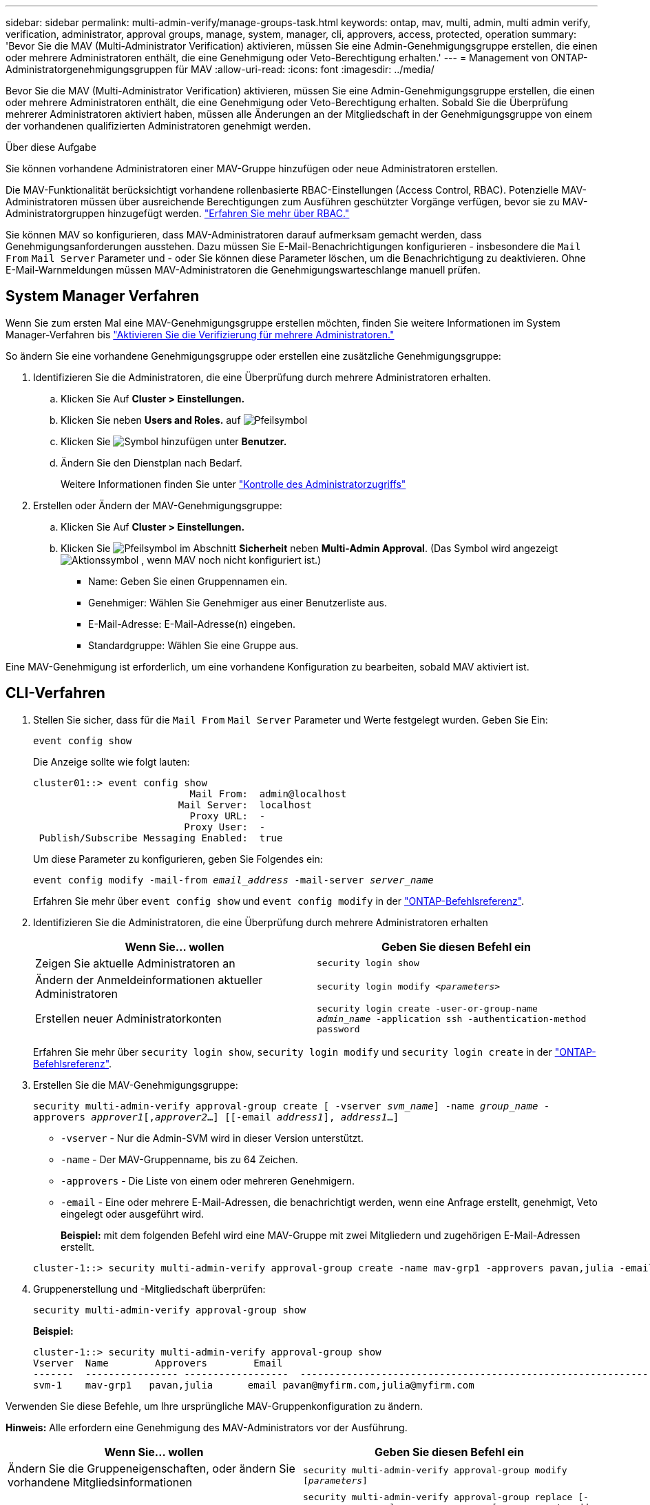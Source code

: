 ---
sidebar: sidebar 
permalink: multi-admin-verify/manage-groups-task.html 
keywords: ontap, mav, multi, admin, multi admin verify, verification, administrator, approval groups, manage, system, manager, cli, approvers, access, protected, operation 
summary: 'Bevor Sie die MAV (Multi-Administrator Verification) aktivieren, müssen Sie eine Admin-Genehmigungsgruppe erstellen, die einen oder mehrere Administratoren enthält, die eine Genehmigung oder Veto-Berechtigung erhalten.' 
---
= Management von ONTAP-Administratorgenehmigungsgruppen für MAV
:allow-uri-read: 
:icons: font
:imagesdir: ../media/


[role="lead"]
Bevor Sie die MAV (Multi-Administrator Verification) aktivieren, müssen Sie eine Admin-Genehmigungsgruppe erstellen, die einen oder mehrere Administratoren enthält, die eine Genehmigung oder Veto-Berechtigung erhalten. Sobald Sie die Überprüfung mehrerer Administratoren aktiviert haben, müssen alle Änderungen an der Mitgliedschaft in der Genehmigungsgruppe von einem der vorhandenen qualifizierten Administratoren genehmigt werden.

.Über diese Aufgabe
Sie können vorhandene Administratoren einer MAV-Gruppe hinzufügen oder neue Administratoren erstellen.

Die MAV-Funktionalität berücksichtigt vorhandene rollenbasierte RBAC-Einstellungen (Access Control, RBAC). Potenzielle MAV-Administratoren müssen über ausreichende Berechtigungen zum Ausführen geschützter Vorgänge verfügen, bevor sie zu MAV-Administratorgruppen hinzugefügt werden. link:../authentication/create-svm-user-accounts-task.html["Erfahren Sie mehr über RBAC."]

Sie können MAV so konfigurieren, dass MAV-Administratoren darauf aufmerksam gemacht werden, dass Genehmigungsanforderungen ausstehen. Dazu müssen Sie E-Mail-Benachrichtigungen konfigurieren - insbesondere die `Mail From` `Mail Server` Parameter und - oder Sie können diese Parameter löschen, um die Benachrichtigung zu deaktivieren. Ohne E-Mail-Warnmeldungen müssen MAV-Administratoren die Genehmigungswarteschlange manuell prüfen.



== System Manager Verfahren

Wenn Sie zum ersten Mal eine MAV-Genehmigungsgruppe erstellen möchten, finden Sie weitere Informationen im System Manager-Verfahren bis link:enable-disable-task.html#system-manager-procedure["Aktivieren Sie die Verifizierung für mehrere Administratoren."]

So ändern Sie eine vorhandene Genehmigungsgruppe oder erstellen eine zusätzliche Genehmigungsgruppe:

. Identifizieren Sie die Administratoren, die eine Überprüfung durch mehrere Administratoren erhalten.
+
.. Klicken Sie Auf *Cluster > Einstellungen.*
.. Klicken Sie neben *Users and Roles.* auf image:icon_arrow.gif["Pfeilsymbol"]
.. Klicken Sie image:icon_add.gif["Symbol hinzufügen"] unter *Benutzer.*
.. Ändern Sie den Dienstplan nach Bedarf.
+
Weitere Informationen finden Sie unter link:../task_security_administrator_access.html["Kontrolle des Administratorzugriffs"]



. Erstellen oder Ändern der MAV-Genehmigungsgruppe:
+
.. Klicken Sie Auf *Cluster > Einstellungen.*
.. Klicken Sie image:icon_arrow.gif["Pfeilsymbol"] im Abschnitt *Sicherheit* neben *Multi-Admin Approval*. (Das Symbol wird angezeigt image:icon_gear.gif["Aktionssymbol"] , wenn MAV noch nicht konfiguriert ist.)
+
*** Name: Geben Sie einen Gruppennamen ein.
*** Genehmiger: Wählen Sie Genehmiger aus einer Benutzerliste aus.
*** E-Mail-Adresse: E-Mail-Adresse(n) eingeben.
*** Standardgruppe: Wählen Sie eine Gruppe aus.






Eine MAV-Genehmigung ist erforderlich, um eine vorhandene Konfiguration zu bearbeiten, sobald MAV aktiviert ist.



== CLI-Verfahren

. Stellen Sie sicher, dass für die `Mail From` `Mail Server` Parameter und Werte festgelegt wurden. Geben Sie Ein:
+
`event config show`

+
Die Anzeige sollte wie folgt lauten:

+
[listing]
----
cluster01::> event config show
                           Mail From:  admin@localhost
                         Mail Server:  localhost
                           Proxy URL:  -
                          Proxy User:  -
 Publish/Subscribe Messaging Enabled:  true
----
+
Um diese Parameter zu konfigurieren, geben Sie Folgendes ein:

+
`event config modify -mail-from _email_address_ -mail-server _server_name_`

+
Erfahren Sie mehr über `event config show` und `event config modify` in der link:https://docs.netapp.com/us-en/ontap-cli/search.html?q=event+config["ONTAP-Befehlsreferenz"^].

. Identifizieren Sie die Administratoren, die eine Überprüfung durch mehrere Administratoren erhalten
+
[cols="50,50"]
|===
| Wenn Sie… wollen | Geben Sie diesen Befehl ein 


| Zeigen Sie aktuelle Administratoren an  a| 
`security login show`



| Ändern der Anmeldeinformationen aktueller Administratoren  a| 
`security login modify _<parameters>_`



| Erstellen neuer Administratorkonten  a| 
`security login create -user-or-group-name _admin_name_ -application ssh -authentication-method password`

|===
+
Erfahren Sie mehr über `security login show`, `security login modify` und `security login create` in der link:https://docs.netapp.com/us-en/ontap-cli/search.html?q=security+login["ONTAP-Befehlsreferenz"^].

. Erstellen Sie die MAV-Genehmigungsgruppe:
+
`security multi-admin-verify approval-group create [ -vserver _svm_name_] -name _group_name_ -approvers _approver1_[,_approver2_…] [[-email _address1_], _address1_...]`

+
** `-vserver` - Nur die Admin-SVM wird in dieser Version unterstützt.
** `-name` - Der MAV-Gruppenname, bis zu 64 Zeichen.
** `-approvers` - Die Liste von einem oder mehreren Genehmigern.
** `-email` - Eine oder mehrere E-Mail-Adressen, die benachrichtigt werden, wenn eine Anfrage erstellt, genehmigt, Veto eingelegt oder ausgeführt wird.
+
*Beispiel:* mit dem folgenden Befehl wird eine MAV-Gruppe mit zwei Mitgliedern und zugehörigen E-Mail-Adressen erstellt.

+
[listing]
----
cluster-1::> security multi-admin-verify approval-group create -name mav-grp1 -approvers pavan,julia -email pavan@myfirm.com,julia@myfirm.com
----


. Gruppenerstellung und -Mitgliedschaft überprüfen:
+
`security multi-admin-verify approval-group show`

+
*Beispiel:*

+
[listing]
----
cluster-1::> security multi-admin-verify approval-group show
Vserver  Name        Approvers        Email
-------  ---------------- ------------------  ------------------------------------------------------------
svm-1    mav-grp1   pavan,julia      email pavan@myfirm.com,julia@myfirm.com
----


Verwenden Sie diese Befehle, um Ihre ursprüngliche MAV-Gruppenkonfiguration zu ändern.

*Hinweis:* Alle erfordern eine Genehmigung des MAV-Administrators vor der Ausführung.

[cols="50,50"]
|===
| Wenn Sie… wollen | Geben Sie diesen Befehl ein 


| Ändern Sie die Gruppeneigenschaften, oder ändern Sie vorhandene Mitgliedsinformationen  a| 
`security multi-admin-verify approval-group modify [_parameters_]`



| Mitglieder hinzufügen oder entfernen  a| 
`security multi-admin-verify approval-group replace [-vserver _svm_name_] -name _group_name_ [-approvers-to-add _approver1_[,_approver2_…]][-approvers-to-remove _approver1_[,_approver2_…]]`



| Gruppe löschen  a| 
`security multi-admin-verify approval-group delete [-vserver _svm_name_] -name _group_name_`

|===
.Verwandte Informationen
* link:https://docs.netapp.com/us-en/ontap-cli/search.html?q=security+multi-admin-verify["Sicherheit Multi-Admin-Verify"^]

